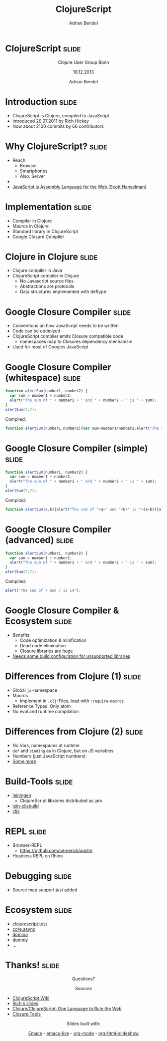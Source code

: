 #+TITLE: ClojureScript
#+AUTHOR: Adrian Bendel

* ClojureScript                                                       :slide:
#+BEGIN_HTML
<center>
<p>Clojure User Group Bonn
<p>
<p>10.12.2013
<p>
<p>Adrian Bendel
</center>
#+END_HTML
* Introduction                                                        :slide:
- ClojureScript is Clojure, compiled to JavaScript
- Introduced 20.07.2011 by Rich Hickey
- Now about 2100 commits by 66 contributors
* Why ClojureScript?                                                  :slide:
- Reach
  - Browser
  - Smartphones
  - Also: Server
-
- [[http://www.hanselman.com/blog/JavaScriptIsAssemblyLanguageForTheWebSematicMarkupIsDeadCleanVsMachinecodedHTML.aspx][JavaScript is Assembly Language for the Web (Scott Hanselman)]]
* Implementation                                                      :slide:
- Compiler in Clojure
- Macros in Clojure
- Standard library in ClojureScript
- Google Closure Compiler
* Clojure in Clojure                                                  :slide:
- Clojure compiler in Java
- ClojureScript compiler in Clojure
  - No Javascript source files
  - Abstractions are protocols
  - Data structures implemented with deftype
* Google Closure Compiler                                             :slide:
- Conventions on how JavaScript needs to be written
- Code can be optimized
- ClojureScript compiler emits Closure compatible code
  - namespaces map to Closures dependency mechanism
- Used for most of Googles JavaScript
* Google Closure Compiler (whitespace)                                :slide:
#+begin_src javascript
  function alertSum(number1, number2) {
    var sum = number1 + number2;
    alert("The sum of " + number1 + " and " + number2 + " is " + sum);
  }
  alertSum(7,7);
#+end_src
Compiled:
#+begin_src javascript
function alertSum(number1,number2){var sum=number1+number2;alert("The sum of "+number1+" and "+number2+" is "+sum)}alertSum(7,7);
#+end_src
* Google Closure Compiler (simple)                                    :slide:
#+begin_src javascript
  function alertSum(number1, number2) {
    var sum = number1 + number2;
    alert("The sum of " + number1 + " and " + number2 + " is " + sum);
  }
  alertSum(7,7);
#+end_src
Compiled:
#+begin_src javascript
function alertSum(a,b){alert("The sum of "+a+" and "+b+" is "+(a+b))}alertSum(7,7);
#+end_src
* Google Closure Compiler (advanced)                                  :slide:
#+begin_src javascript
  function alertSum(number1, number2) {
    var sum = number1 + number2;
    alert("The sum of " + number1 + " and " + number2 + " is " + sum);
  }
  alertSum(7,7);
#+end_src
Compiled:
#+begin_src javascript
alert("The sum of 7 and 7 is 14");
#+end_src
* Google Closure Compiler & Ecosystem                                 :slide:
- Benefits
  - Code optimization & minification
  - Dead code elimination
  - Closure libraries are huge
- [[http://lukevanderhart.com/2011/09/30/using-javascript-and-clojurescript.html][Needs some build configuration for unsupported libraries]]
* Differences from Clojure (1)                                        :slide:
- Global =js=-namespace
- Macros
  - Implement in =.clj=-Files, load with =:require-macros=
- Reference Types: Only atom
- No eval and runtime compilation
* Differences from Clojure (2)                                        :slide:
- No Vars, namespaces at runtime
- =def= and =binding= as in Clojure, but on JS variables
- Numbers (just JavaScript numbers)
- [[https://github.com/clojure/clojurescript/wiki/Differences-from-Clojure][Some more]]
* Build-Tools                                                         :slide:
- [[https://github.com/technomancy/leiningen][leiningen]]
  - ClojureScript libraries distributed as jars
- [[https://github.com/emezeske/lein-cljsbuild][lein-cljsbuild]]
- [[https://github.com/lynaghk/cljx][cljx]]
* REPL                                                                :slide:
- Browser-REPL
  - https://github.com/cemerick/austin
- Headless REPL on Rhino
* Debugging                                                           :slide:
- Source map support just added
* Ecosystem                                                           :slide:
- [[https://github.com/cemerick/clojurescript.test][clojurescript.test]]
- [[https://github.com/clojure/core.async][core.async]]
- [[https://github.com/levand/domina][domina]]
- [[https://github.com/Prismatic/dommy][dommy]]
- ...
* Thanks!                                                             :slide:
#+BEGIN_HTML
<center>
<p>Questions?
<p>
<p>Sources
</center>
#+END_HTML
- [[https://github.com/clojure/clojurescript/wiki][ClojureScript Wiki]]
- [[http://cloud.github.com/downloads/clojure/clojurescript/clojurescript%2520slides.pdf][Rich's slides]]
- [[http://www.youtube.com/watch?v%3DEpcNDd8nuYY][Clojure/ClojureScript: One Language to Rule the Web]]
- [[https://developers.google.com/closure/][Closure Tools]]
#+BEGIN_HTML
<center>
<p>Slides built with:
#+END_HTML
[[http://www.gnu.org/software/emacs/][Emacs]] - [[https://github.com/overtone/emacs-live][emacs-live]] - [[http://orgmode.org/][org-mode]] - [[https://github.com/relevance/org-html-slideshow][org-html-slideshow]]
#+BEGIN_HTML
</center>
#+END_HTML

#+OPTIONS: num:nil tags:t

#+TAGS: slide(s)

#+HTML_HEAD_EXTRA: <link rel="stylesheet" type="text/css" href="common.css" />
#+HTML_HEAD_EXTRA: <link rel="stylesheet" type="text/css" href="screen.css" media="screen" />
#+HTML_HEAD_EXTRA: <link rel="stylesheet" type="text/css" href="projection.css" media="projection" />
#+HTML_HEAD_EXTRA: <link rel="stylesheet" type="text/css" href="presenter.css" media="presenter" />

#+BEGIN_HTML
<script type="text/javascript" src="org-html-slideshow.js"></script>
#+END_HTML

# Local Variables:
# org-html-head-include-default-style: nil
# org-html-head-include-scripts: nil
# End:
